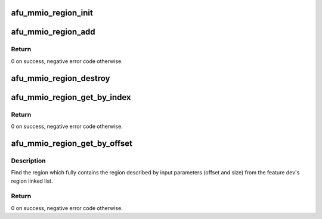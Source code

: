 .. -*- coding: utf-8; mode: rst -*-
.. src-file: drivers/fpga/dfl-afu-region.c

.. _`afu_mmio_region_init`:

afu_mmio_region_init
====================

.. c:function:: void afu_mmio_region_init(struct dfl_feature_platform_data *pdata)

    init function for afu mmio region support

    :param pdata:
        afu platform device's pdata.
    :type pdata: struct dfl_feature_platform_data \*

.. _`afu_mmio_region_add`:

afu_mmio_region_add
===================

.. c:function:: int afu_mmio_region_add(struct dfl_feature_platform_data *pdata, u32 region_index, u64 region_size, u64 phys, u32 flags)

    add a mmio region to given feature dev.

    :param pdata:
        *undescribed*
    :type pdata: struct dfl_feature_platform_data \*

    :param region_index:
        region index.
    :type region_index: u32

    :param region_size:
        region size.
    :type region_size: u64

    :param phys:
        region's physical address of this region.
    :type phys: u64

    :param flags:
        region flags (access permission).
    :type flags: u32

.. _`afu_mmio_region_add.return`:

Return
------

0 on success, negative error code otherwise.

.. _`afu_mmio_region_destroy`:

afu_mmio_region_destroy
=======================

.. c:function:: void afu_mmio_region_destroy(struct dfl_feature_platform_data *pdata)

    destroy all mmio regions under given feature dev.

    :param pdata:
        afu platform device's pdata.
    :type pdata: struct dfl_feature_platform_data \*

.. _`afu_mmio_region_get_by_index`:

afu_mmio_region_get_by_index
============================

.. c:function:: int afu_mmio_region_get_by_index(struct dfl_feature_platform_data *pdata, u32 region_index, struct dfl_afu_mmio_region *pregion)

    find an afu region by index.

    :param pdata:
        afu platform device's pdata.
    :type pdata: struct dfl_feature_platform_data \*

    :param region_index:
        region index.
    :type region_index: u32

    :param pregion:
        ptr to region for result.
    :type pregion: struct dfl_afu_mmio_region \*

.. _`afu_mmio_region_get_by_index.return`:

Return
------

0 on success, negative error code otherwise.

.. _`afu_mmio_region_get_by_offset`:

afu_mmio_region_get_by_offset
=============================

.. c:function:: int afu_mmio_region_get_by_offset(struct dfl_feature_platform_data *pdata, u64 offset, u64 size, struct dfl_afu_mmio_region *pregion)

    find an afu mmio region by offset and size

    :param pdata:
        afu platform device's pdata.
    :type pdata: struct dfl_feature_platform_data \*

    :param offset:
        region offset from start of the device fd.
    :type offset: u64

    :param size:
        region size.
    :type size: u64

    :param pregion:
        ptr to region for result.
    :type pregion: struct dfl_afu_mmio_region \*

.. _`afu_mmio_region_get_by_offset.description`:

Description
-----------

Find the region which fully contains the region described by input
parameters (offset and size) from the feature dev's region linked list.

.. _`afu_mmio_region_get_by_offset.return`:

Return
------

0 on success, negative error code otherwise.

.. This file was automatic generated / don't edit.

